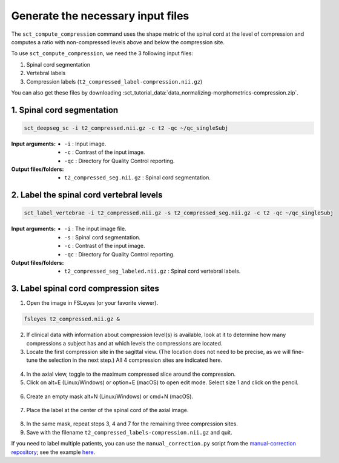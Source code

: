 .. _generate-necessary-inputs:

Generate the necessary input files
#############################################################

The ``sct_compute_compression`` command uses the shape metric of the spinal cord at the level of compression and computes a ratio with non-compressed levels above and below the compression site.


To use ``sct_compute_compression``, we need the 3 following input files:


1. Spinal cord segmentation
2. Vertebral labels
3. Compression labels (``t2_compressed_label-compression.nii.gz``)

You can also get these files by downloading :sct_tutorial_data:`data_normalizing-morphometrics-compression.zip`.

1. Spinal cord segmentation
----------------------------
.. code:: sh

   sct_deepseg_sc -i t2_compressed.nii.gz -c t2 -qc ~/qc_singleSubj

:Input arguments:
   - ``-i`` : Input image.
   - ``-c`` : Contrast of the input image.
   - ``-qc`` : Directory for Quality Control reporting.


:Output files/folders:
   - ``t2_compressed_seg.nii.gz`` : Spinal cord segmentation.


2. Label the spinal cord vertebral levels
------------------------------------------
.. code:: sh

   sct_label_vertebrae -i t2_compressed.nii.gz -s t2_compressed_seg.nii.gz -c t2 -qc ~/qc_singleSubj

:Input arguments:
   - ``-i`` : The input image file.
   - ``-s`` : Spinal cord segmentation.
   - ``-c`` : Contrast of the input image.
   - ``-qc`` : Directory for Quality Control reporting.

:Output files/folders:
   - ``t2_compressed_seg_labeled.nii.gz`` : Spinal cord vertebral labels.

3. Label spinal cord compression sites
-------------------------------------------

1. Open the image in FSLeyes (or your favorite viewer).

.. code:: sh

   fsleyes t2_compressed.nii.gz &

2. If clinical data with information about compression level(s) is available, look at it to determine how many compressions a subject has and at which levels the compressions are located.
3. Locate the first compression site in the sagittal view. (The location does not need to be precise, as we will fine-tune the selection in the next step.) All 4 compression sites are indicated here.

.. figure:: https://raw.githubusercontent.com/spinalcordtoolbox/doc-figures/sb/4158-add-tutorial-sct-compute-compression/spinalcord-compresssion-norm/localizing_compression_sag.png
   :align: center

4. In the axial view, toggle to the maximum compressed slice around the compression.
5. Click on alt+E (Linux/Windows) or option+E (macOS) to open edit mode. Select size 1 and click on the pencil.

.. figure:: https://raw.githubusercontent.com/spinalcordtoolbox/doc-figures/sb/4158-add-tutorial-sct-compute-compression/spinalcord-compresssion-norm/edit_mode.png
   :align: center

6. Create an empty mask alt+N (Linux/Windows) or cmd+N (macOS).

.. figure:: https://raw.githubusercontent.com/spinalcordtoolbox/doc-figures/sb/4158-add-tutorial-sct-compute-compression/spinalcord-compresssion-norm/create_mask.png
   :align: center

7. Place the label at the center of the spinal cord of the axial image.

.. figure:: https://raw.githubusercontent.com/spinalcordtoolbox/doc-figures/sb/4158-add-tutorial-sct-compute-compression/spinalcord-compresssion-norm/labeling_compression.png
   :align: center

8. In the same mask, repeat steps 3, 4 and 7 for the remaining three compression sites.
9. Save with the filename ``t2_compressed_labels-compression.nii.gz`` and quit.


If you need to label multiple patients, you can use the ``manual_correction.py`` script from the `manual-correction repository <https://github.com/spinalcordtoolbox/manual-correction>`_; see the example `here <https://github.com/spinalcordtoolbox/manual-correction/wiki#manual-labeling-of-spinal-cord-compression>`_.
